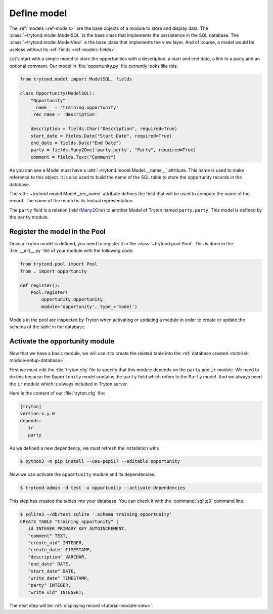 .. _tutorial-module-model:

Define model
============

The :ref:`models <ref-models>` are the base objects of a module to store and
display data.
The :class:`~trytond.model.ModelSQL` is the base class that implements the
persistence in the SQL database.
The :class:`~trytond.model.ModelView` is the base class that implements the
view layer.
And of course, a model would be useless without its :ref:`fields
<ref-models-fields>`.

Let's start with a simple model to store the opportunities with a description,
a start and end date, a link to a party and an optional comment.
Our model in :file:`opportunity.py` file currently looks like this:

.. code-block:: python

    from trytond.model import ModelSQL, fields

    class Opportunity(ModelSQL):
        "Opportunity"
        __name__ = 'training.opportunity'
        _rec_name = 'description'

        description = fields.Char("Description", required=True)
        start_date = fields.Date("Start Date", required=True)
        end_date = fields.Date("End Date")
        party = fields.Many2One('party.party', "Party", required=True)
        comment = fields.Text("Comment")

As you can see a Model must have a :attr:`~trytond.model.Model.__name__`
attribute.
This name is used to make reference to this object.
It is also used to build the name of the SQL table to store the opportunity
records in the database.

The :attr:`~trytond.model.Model._rec_name` attribute defines the field that
will be used to compute the name of the record.
The name of the record is its textual representation.

The ``party`` field is a relation field (Many2One_) to another Model of Tryton
named ``party.party``.
This model is defined by the ``party`` module.

.. _Many2One: https://en.wikipedia.org/wiki/Many-to-one

Register the model in the Pool
------------------------------

Once a Tryton model is defined, you need to register it in the
:class:`~trytond.pool.Pool`.
This is done in the :file:`__init__.py` file of your module with the following
code:

.. code-block:: python

    from trytond.pool import Pool
    from . import opportunity

    def register():
        Pool.register(
            opportunity.Opportunity,
            module='opportunity', type_='model')

Models in the pool are inspected by Tryton when activating or updating a module
in order to create or update the schema of the table in the database.

Activate the opportunity module
-------------------------------

Now that we have a basic module, we will use it to create the related table
into the :ref:`database created <tutorial-module-setup-database>`.

First we must edit the :file:`tryton.cfg` file to specify that this module
depends on the ``party`` and ``ir`` module.
We need to do this because the ``Opportunity`` model contains the ``party``
field which refers to the ``Party`` model.
And we always need the ``ir`` module which is always included in Tryton server.

Here is the content of our :file:`tryton.cfg` file:

.. code-block:: ini

   [tryton]
   version=x.y.0
   depends:
      ir
      party

As we defined a new dependency, we must refresh the installation with:

.. code-block:: console

   $ python3 -m pip install --use-pep517 --editable opportunity

Now we can activate the ``opportunity`` module and its dependencies:

.. code-block:: console

    $ trytond-admin -d test -u opportunity --activate-dependencies

This step has created the tables into your database.
You can check it with the :command:`sqlite3` command line:

.. code-block:: console

   $ sqlite3 ~/db/test.sqlite '.schema training_opportunity'
   CREATE TABLE "training_opportunity" (
      id INTEGER PRIMARY KEY AUTOINCREMENT,
      "comment" TEXT,
      "create_uid" INTEGER,
      "create_date" TIMESTAMP,
      "description" VARCHAR,
      "end_date" DATE,
      "start_date" DATE,
      "write_date" TIMESTAMP,
      "party" INTEGER,
      "write_uid" INTEGER);

The next step will be :ref:`displaying record <tutorial-module-view>`.
